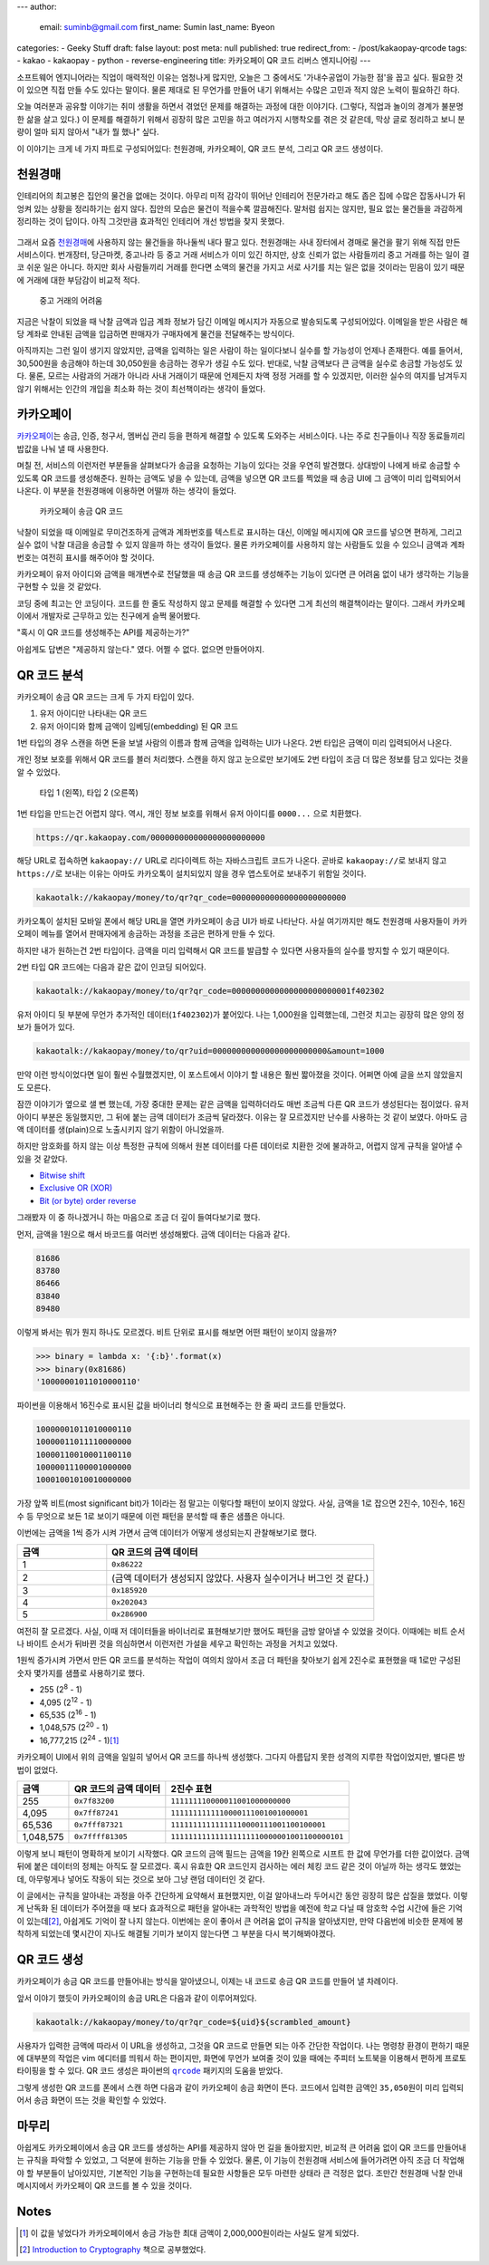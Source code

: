 ---
author:
  email: suminb@gmail.com
  first_name: Sumin
  last_name: Byeon
categories:
- Geeky Stuff
draft: false
layout: post
meta: null
published: true
redirect_from:
- /post/kakaopay-qrcode
tags:
- kakao
- kakaopay
- python
- reverse-engineering
title: 카카오페이 QR 코드 리버스 엔지니어링
---

소프트웨어 엔지니어라는 직업이 매력적인 이유는 엄청나게 많지만, 오늘은 그
중에서도 '가내수공업이 가능한 점'을 꼽고 싶다. 필요한 것이 있으면 직접 만들 수도
있다는 말이다. 물론 제대로 된 무언가를 만들어 내기 위해서는 수많은 고민과 적지
않은 노력이 필요하긴 하다.

오늘 여러분과 공유할 이야기는 취미 생활을 하면서 겪었던 문제를 해결하는 과정에
대한 이야기다. (그렇다, 직업과 놀이의 경계가 불분명한 삶을 살고 있다.) 이 문제를
해결하기 위해서 굉장히 많은 고민을 하고 여러가지 시행착오를 겪은 것 같은데, 막상
글로 정리하고 보니 분량이 얼마 되지 않아서 "내가 뭘 했나" 싶다.

이 이야기는 크게 네 가지 파트로 구성되어있다: 천원경매, 카카오페이, QR 코드
분석, 그리고 QR 코드 생성이다.

천원경매
--------

인테리어의 최고봉은 집안의 물건을 없애는 것이다. 아무리 미적 감각이 뛰어난
인테리어 전문가라고 해도 좁은 집에 수많은 잡동사니가 뒤엉켜 있는 상황을
정리하기는 쉽지 않다. 집안의 모습은 물건이 적을수록 깔끔해진다. 말처럼 쉽지는
않지만, 필요 없는 물건들을 과감하게 정리하는 것이 답이다. 아직 그것만큼 효과적인
인테리어 개선 방법을 찾지 못했다.

.. figure:: /attachments/2019/kakaopay-qrcode/dollar-auction.png
   :width: 50%

그래서 요즘 `천원경매 <https://1000won.auction>`_\ 에 사용하지 않는 물건들을
하나둘씩 내다 팔고 있다. 천원경매는 사내 장터에서 경매로 물건을 팔기 위해 직접
만든 서비스이다. 번개장터, 당근마켓, 중고나라 등 중고 거래 서비스가 이미 있긴
하지만, 상호 신뢰가 없는 사람들끼리 중고 거래를 하는 일이 결코 쉬운 일은 아니다.
하지만 회사 사람들끼리 거래를 한다면 소액의 물건을 가지고 서로 사기를 치는 일은
없을 것이라는 믿음이 있기 때문에 거래에 대한 부담감이 비교적 적다.

.. figure:: /attachments/2019/kakaopay-qrcode/jungonara.png
   :width: 240px

   중고 거래의 어려움

지금은 낙찰이 되었을 때 낙찰 금액과 입금 계좌 정보가 담긴 이메일 메시지가
자동으로 발송되도록 구성되어있다. 이메일을 받은 사람은 해당 계좌로 안내된 금액을
입금하면 판매자가 구매자에게 물건을 전달해주는 방식이다.

.. (TODO: 예제 화면 보여주기)

아직까지는 그런 일이 생기지 않았지만, 금액을 입력하는 일은 사람이 하는
일이다보니 실수를 할 가능성이 언제나 존재한다. 예를 들어서, 30,500원을 송금해야
하는데 30,050원을 송금하는 경우가 생길 수도 있다. 반대로, 낙찰 금액보다 큰
금액을 실수로 송금할 가능성도 있다. 물론, 모르는 사람과의 거래가 아니라 사내
거래이기 때문에 언제든지 차액 정정 거래를 할 수 있겠지만, 이러한 실수의 여지를
남겨두지 않기 위해서는 인간의 개입을 최소화 하는 것이 최선책이라는 생각이
들었다.

카카오페이
----------

`카카오페이 <https://www.kakaopay.com/>`_\ 는 송금, 인증, 청구서, 멤버십 관리
등을 편하게 해결할 수 있도록 도와주는 서비스이다. 나는 주로 친구들이나 직장
동료들끼리 밥값을 나눠 낼 때 사용한다.

며칠 전, 서비스의 이런저런 부분들을 살펴보다가 송금을 요청하는 기능이 있다는
것을 우연히 발견했다. 상대방이 나에게 바로 송금할 수 있도록 QR 코드를
생성해준다. 원하는 금액도 넣을 수 있는데, 금액을 넣으면 QR 코드를 찍었을 때 송금
UI에 그 금액이 미리 입력되어서 나온다. 이 부분을 천원경매에 이용하면 어떨까 하는
생각이 들었다.

.. figure:: /attachments/2019/kakaopay-qrcode/sample1.png
   :width: 320px

   카카오페이 송금 QR 코드

낙찰이 되었을 때 이메일로 무미건조하게 금액과 계좌번호를 텍스트로 표시하는 대신,
이메일 메시지에 QR 코드를 넣으면 편하게, 그리고 실수 없이 낙찰 대금을 송금할 수
있지 않을까 하는 생각이 들었다. 물론 카카오페이를 사용하지 않는 사람들도
있을 수 있으니 금액과 계좌번호는 여전히 표시를 해주어야 할 것이다.

카카오페이 유저 아이디와 금액을 매개변수로 전달했을 때 송금 QR 코드를 생성해주는
기능이 있다면 큰 어려움 없이 내가 생각하는 기능을 구현할 수 있을 것 같았다.

코딩 중에 최고는 안 코딩이다. 코드를 한 줄도 작성하지 않고 문제를 해결할 수
있다면 그게 최선의 해결책이라는 말이다. 그래서 카카오페이에서 개발자로 근무하고
있는 친구에게 슬쩍 물어봤다.

"혹시 이 QR 코드를 생성해주는 API를 제공하는가?"

아쉽게도 답변은 "제공하지 않는다." 였다. 어쩔 수 없다. 없으면 만들어야지.

QR 코드 분석
------------

카카오페이 송금 QR 코드는 크게 두 가지 타입이 있다.

1. 유저 아이디만 나타내는 QR 코드
2. 유저 아이디와 함께 금액이 임베딩(embedding) 된 QR 코드

1번 타입의 경우 스캔을 하면 돈을 보낼 사람의 이름과 함께 금액을 입력하는 UI가
나온다. 2번 타입은 금액이 미리 입력되어서 나온다.

개인 정보 보호를 위해서 QR 코드를 블러 처리했다. 스캔을 하지 않고 눈으로만
보기에도 2번 타입이 조금 더 많은 정보를 담고 있다는 것을 알 수 있었다.

.. figure:: /attachments/2019/kakaopay-qrcode/sample2.png
   :width: 640px

   타입 1 (왼쪽), 타입 2 (오른쪽)

1번 타입을 만드는건 어렵지 않다. 역시, 개인 정보 보호를 위해서 유저 아이디를
``0000...`` 으로 치환했다.

.. code::

   https://qr.kakaopay.com/000000000000000000000000

해당 URL로 접속하면 ``kakaopay://`` URL로 리다이렉트 하는 자바스크립트 코드가
나온다. 곧바로 ``kakaopay://``\ 로 보내지 않고 ``https://``\ 로 보내는 이유는
아마도 카카오톡이 설치되있지 않을 경우 앱스토어로 보내주기 위함일 것이다.

.. code::

   kakaotalk://kakaopay/money/to/qr?qr_code=000000000000000000000000

카카오톡이 설치된 모바일 폰에서 해당 URL을 열면 카카오페이 송금 UI가 바로
나타난다. 사실 여기까지만 해도 천원경매 사용자들이 카카오페이 메뉴를 열어서
판매자에게 송금하는 과정을 조금은 편하게 만들 수 있다.

하지만 내가 원하는건 2번 타입이다. 금액을 미리 입력해서 QR 코드를 발급할 수
있다면 사용자들의 실수를 방지할 수 있기 때문이다.

2번 타입 QR 코드에는 다음과 같은 값이 인코딩 되어있다.

.. code::

   kakaotalk://kakaopay/money/to/qr?qr_code=0000000000000000000000001f402302

유저 아이디 뒷 부분에 무언가 추가적인 데이터(``1f402302``)가 붙어있다. 나는
1,000원을 입력했는데, 그런것 치고는 굉장히 많은 양의 정보가 들어가 있다.

.. code::

   kakaotalk://kakaopay/money/to/qr?uid=000000000000000000000000&amount=1000

만약 이런 방식이었다면 일이 훨씬 수월했겠지만, 이 포스트에서 이야기 할 내용은
훨씬 짧아졌을 것이다. 어쩌면 아예 글을 쓰지 않았을지도 모른다.

잠깐 이야기가 옆으로 샐 뻔 했는데, 가장 중대한 문제는 같은 금액을 입력하더라도
매번 조금씩 다른 QR 코드가 생성된다는 점이었다. 유저 아이디 부분은 동일했지만,
그 뒤에 붙는 금액 데이터가 조금씩 달라졌다. 이유는 잘 모르겠지만 난수를 사용하는
것 같이 보였다. 아마도 금액 데이터를 생(plain)으로 노출시키지 않기 위함이
아니었을까.

하지만 암호화를 하지 않는 이상 특정한 규칙에 의해서 원본 데이터를 다른 데이터로
치환한 것에 불과하고, 어렵지 않게 규칙을 알아낼 수 있을 것 같았다.

- `Bitwise shift <https://www.ibm.com/support/knowledgecenter/en/SSLTBW_2.3.0/com.ibm.zos.v2r3.cbclx01/bitshe.htm>`_
- `Exclusive OR (XOR) <https://hackernoon.com/xor-the-magical-bit-wise-operator-24d3012ed821>`_
- `Bit (or byte) order reverse <https://stackoverflow.com/questions/2602823/in-c-c-whats-the-simplest-way-to-reverse-the-order-of-bits-in-a-byte>`_

그래봤자 이 중 하나겠거니 하는 마음으로 조금 더 깊이 들여다보기로 했다.

먼저, 금액을 1원으로 해서 바코드를 여러번 생성해봤다. 금액 데이터는 다음과 같다.

.. code::

   81686
   83780
   86466
   83840
   89480

이렇게 봐서는 뭐가 뭔지 하나도 모르겠다. 비트 단위로 표시를 해보면 어떤 패턴이
보이지 않을까?

.. code:: python

   >>> binary = lambda x: '{:b}'.format(x)
   >>> binary(0x81686)
   '10000001011010000110'

파이썬을 이용해서 16진수로 표시된 값을 바이너리 형식으로 표현해주는 한 줄 짜리
코드를 만들었다.

.. code::

   10000001011010000110
   10000011011110000000
   10000110010001100110
   10000011100001000000
   10001001010010000000

가장 앞쪽 비트(most significant bit)가 1이라는 점 말고는 이렇다할 패턴이 보이지
않았다. 사실, 금액을 1로 잡으면 2진수, 10진수, 16진수 등 무엇으로 보든 1로
보이기 때문에 이런 패턴을 분석할 때 좋은 샘플은 아니다.

이번에는 금액을 1씩 증가 시켜 가면서 금액 데이터가 어떻게 생성되는지 관찰해보기로 했다.

.. csv-table::
   :header: "금액", "QR 코드의 금액 데이터"
   :widths: 2, 6

   1, ``0x86222``
   2, (금액 데이터가 생성되지 않았다. 사용자 실수이거나 버그인 것 같다.)
   3, ``0x185920``
   4, ``0x202043``
   5, ``0x286900``

여전히 잘 모르겠다. 사실, 이때 저 데이터들을 바이너리로 표현해보기만 했어도
패턴을 금방 알아낼 수 있었을 것이다. 이때에는 비트 순서나 바이트 순서가 뒤바뀐
것을 의심하면서 이런저런 가설을 세우고 확인하는 과정을 거치고 있었다.

1원씩 증가시켜 가면서 만든 QR 코드를 분석하는 작업이 여의치 않아서 조금 더
패턴을 찾아보기 쉽게 2진수로 표현했을 때 1로만 구성된 숫자 몇가지를 샘플로
사용하기로 했다.

- 255 (2\ :sup:`8` - 1)
- 4,095 (2\ :sup:`12` - 1)
- 65,535 (2\ :sup:`16` - 1)
- 1,048,575 (2\ :sup:`20` - 1)
- 16,777,215 (2\ :sup:`24` - 1)\ [1]_

카카오페이 UI에서 위의 금액을 일일히 넣어서 QR 코드를 하나씩 생성했다. 그다지
아름답지 못한 성격의 지루한 작업이었지만, 별다른 방법이 없었다.

.. csv-table::
   :header: "금액", "QR 코드의 금액 데이터", "2진수 표현"

   "255", ``0x7f83200``, ``111111110000011001000000000``
   "4,095", ``0x7ff87241``, ``1111111111110000111001001000001``
   "65,536", ``0x7fff87321``, ``11111111111111110000111001100100001``
   "1,048,575", ``0x7ffff81305``, ``111111111111111111110000001001100000101``

이렇게 보니 패턴이 명확하게 보이기 시작했다. QR 코드의 금액 필드는 금액을 19칸
왼쪽으로 시프트 한 값에 무언가를 더한 값이었다. 금액 뒤에 붙은 데이터의 정체는
아직도 잘 모르겠다. 혹시 유효한 QR 코드인지 검사하는 에러 체킹 코드 같은 것이
아닐까 하는 생각도 했었는데, 아무렇게나 넣어도 작동이 되는 것으로 보아 그냥 랜덤
데이터인 것 같다.

이 글에서는 규칙을 알아내는 과정을 아주 간단하게 요약해서 표현했지만, 이걸
알아내느라 두어시간 동안 굉장히 많은 삽질을 했었다. 이렇게 난독화 된 데이터가
주어졌을 때 보다 효과적으로 패턴을 알아내는 과학적인 방법을 예전에 학교 다닐 때
암호학 수업 시간에 들은 기억이 있는데\ [2]_, 아쉽게도 기억이 잘 나지 않는다.
이번에는 운이 좋아서 큰 어려움 없이 규칙을 알아냈지만, 만약 다음번에 비슷한
문제에 봉착하게 되었는데 몇시간이 지나도 해결될 기미가 보이지 않는다면 그 부분을
다시 복기해봐야겠다.

QR 코드 생성
------------

카카오페이가 송금 QR 코드를 만들어내는 방식을 알아냈으니, 이제는 내 코드로 송금
QR 코드를 만들어 낼 차례이다. 

앞서 이야기 했듯이 카카오페이의 송금 URL은 다음과 같이 이루어져있다.

.. code::

   kakaotalk://kakaopay/money/to/qr?qr_code=${uid}${scrambled_amount}

사용자가 입력한 금액에 따라서 이 URL을 생성하고, 그것을 QR 코드로 만들면 되는
아주 간단한 작업이다. 나는 명령창 환경이 편하기 때문에 대부분의 작업은 vim
에디터를 띄워서 하는 편이지만, 화면에 무언가 보여줄 것이 있을 때에는 주피터
노트북을 이용해서 편하게 프로토타이핑을 할 수 있다. QR 코드 생성은 파이썬의
|qrcode|_ 패키지의 도움을 받았다.

.. |qrcode| replace:: ``qrcode``
.. _qrcode: https://pypi.org/project/qrcode/

.. image:: /attachments/2019/kakaopay-qrcode/qrcode-generation.png
   :width: 80%

그렇게 생성한 QR 코드를 폰에서 스캔 하면 다음과 같이 카카오페이 송금 화면이
뜬다. 코드에서 입력한 금액인 ``35,050``\ 원이 미리 입력되어서 송금 화면이 뜨는
것을 확인할 수 있었다.

.. image:: /attachments/2019/kakaopay-qrcode/kakaopay.png
   :width: 240px

마무리
------

아쉽게도 카카오페이에서 송금 QR 코드를 생성하는 API를 제공하지 않아 먼 길을
돌아왔지만, 비교적 큰 어려움 없이 QR 코드를 만들어내는 규칙을 파악할 수 있었고,
그 덕분에 원하는 기능을 만들 수 있었다. 물론, 이 기능이 천원경매 서비스에
들어가려면 아직 조금 더 작업해야 할 부분들이 남아있지만, 기본적인 기능을
구현하는데 필요한 사항들은 모두 마련한 상태라 큰 걱정은 없다. 조만간 천원경매
낙찰 안내 메시지에서 카카오페이 QR 코드를 볼 수 있을 것이다.

Notes
-----

.. [1] 이 값을 넣었다가 카카오페이에서 송금 가능한 최대 금액이 2,000,000원이라는 사실도 알게 되었다.
.. [2] `Introduction to Cryptography <https://www.amazon.com/Introduction-Cryptography-Coding-Theory-2nd/dp/0131862391>`_ 책으로 공부했었다.